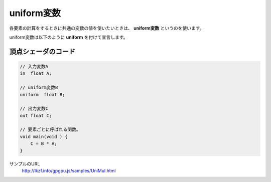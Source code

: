 ﻿
uniform変数
============

各要素の計算をするときに共通の変数の値を使いたいときは、 **uniform変数** というのを使います。

.. image:: _static/img/UniMul.png


uniform変数は以下のように **uniform** を付けて宣言します。

頂点シェーダのコード
^^^^^^^^^^^^^^^^^^^^

.. code-block:: glsl

    // 入力変数A
    in  float A;

    // uniform変数B
    uniform  float B;

    // 出力変数C
    out float C;

    // 要素ごとに呼ばれる関数。
    void main(void ) {
        C = B * A;
    }



サンプルのURL
    http://lkzf.info/gpgpu.js/samples/UniMul.html
